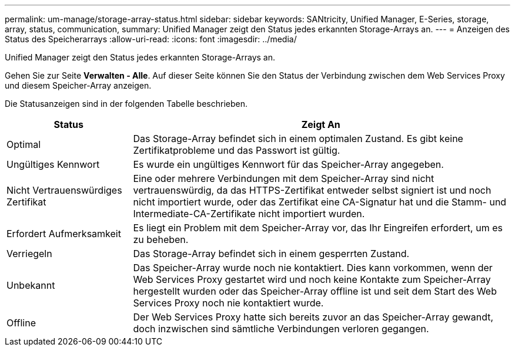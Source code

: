---
permalink: um-manage/storage-array-status.html 
sidebar: sidebar 
keywords: SANtricity, Unified Manager, E-Series, storage, array, status, communication, 
summary: Unified Manager zeigt den Status jedes erkannten Storage-Arrays an. 
---
= Anzeigen des Status des Speicherarrays
:allow-uri-read: 
:icons: font
:imagesdir: ../media/


[role="lead"]
Unified Manager zeigt den Status jedes erkannten Storage-Arrays an.

Gehen Sie zur Seite *Verwalten - Alle*. Auf dieser Seite können Sie den Status der Verbindung zwischen dem Web Services Proxy und diesem Speicher-Array anzeigen.

Die Statusanzeigen sind in der folgenden Tabelle beschrieben.

[cols="25h,~"]
|===
| Status | Zeigt An 


 a| 
Optimal
 a| 
Das Storage-Array befindet sich in einem optimalen Zustand. Es gibt keine Zertifikatprobleme und das Passwort ist gültig.



 a| 
Ungültiges Kennwort
 a| 
Es wurde ein ungültiges Kennwort für das Speicher-Array angegeben.



 a| 
Nicht Vertrauenswürdiges Zertifikat
 a| 
Eine oder mehrere Verbindungen mit dem Speicher-Array sind nicht vertrauenswürdig, da das HTTPS-Zertifikat entweder selbst signiert ist und noch nicht importiert wurde, oder das Zertifikat eine CA-Signatur hat und die Stamm- und Intermediate-CA-Zertifikate nicht importiert wurden.



 a| 
Erfordert Aufmerksamkeit
 a| 
Es liegt ein Problem mit dem Speicher-Array vor, das Ihr Eingreifen erfordert, um es zu beheben.



 a| 
Verriegeln
 a| 
Das Storage-Array befindet sich in einem gesperrten Zustand.



 a| 
Unbekannt
 a| 
Das Speicher-Array wurde noch nie kontaktiert. Dies kann vorkommen, wenn der Web Services Proxy gestartet wird und noch keine Kontakte zum Speicher-Array hergestellt wurden oder das Speicher-Array offline ist und seit dem Start des Web Services Proxy noch nie kontaktiert wurde.



 a| 
Offline
 a| 
Der Web Services Proxy hatte sich bereits zuvor an das Speicher-Array gewandt, doch inzwischen sind sämtliche Verbindungen verloren gegangen.

|===